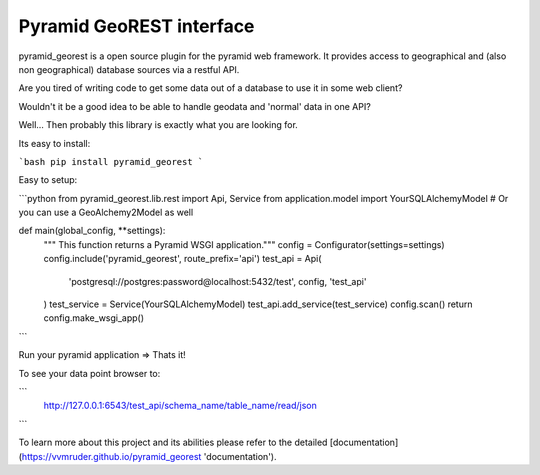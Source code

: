 Pyramid GeoREST interface
=========================

pyramid_georest is a open source plugin for the pyramid web framework. It provides access to geographical
and (also non geographical) database sources via a restful API.

Are you tired of writing code to get some data out of a database to use it in some web client?

Wouldn't it be a good idea to be able to handle geodata and 'normal' data in one API?

Well... Then probably this library is exactly what you are looking for.

Its easy to install:

```bash
pip install pyramid_georest
```

Easy to setup:

```python
from pyramid_georest.lib.rest import Api, Service
from application.model import YourSQLAlchemyModel
# Or you can use a GeoAlchemy2Model as well

def main(global_config, **settings):
   """ This function returns a Pyramid WSGI application."""
   config = Configurator(settings=settings)
   config.include('pyramid_georest', route_prefix='api')
   test_api = Api(
      'postgresql://postgres:password@localhost:5432/test',
      config,
      'test_api'
   )
   test_service = Service(YourSQLAlchemyModel)
   test_api.add_service(test_service)
   config.scan()
   return config.make_wsgi_app()
```

Run your pyramid application => Thats it!

To see your data point browser to:

```
  http://127.0.0.1:6543/test_api/schema_name/table_name/read/json
```

To learn more about this project and its abilities please refer to the detailed [documentation](https://vvmruder.github.io/pyramid_georest 'documentation').
